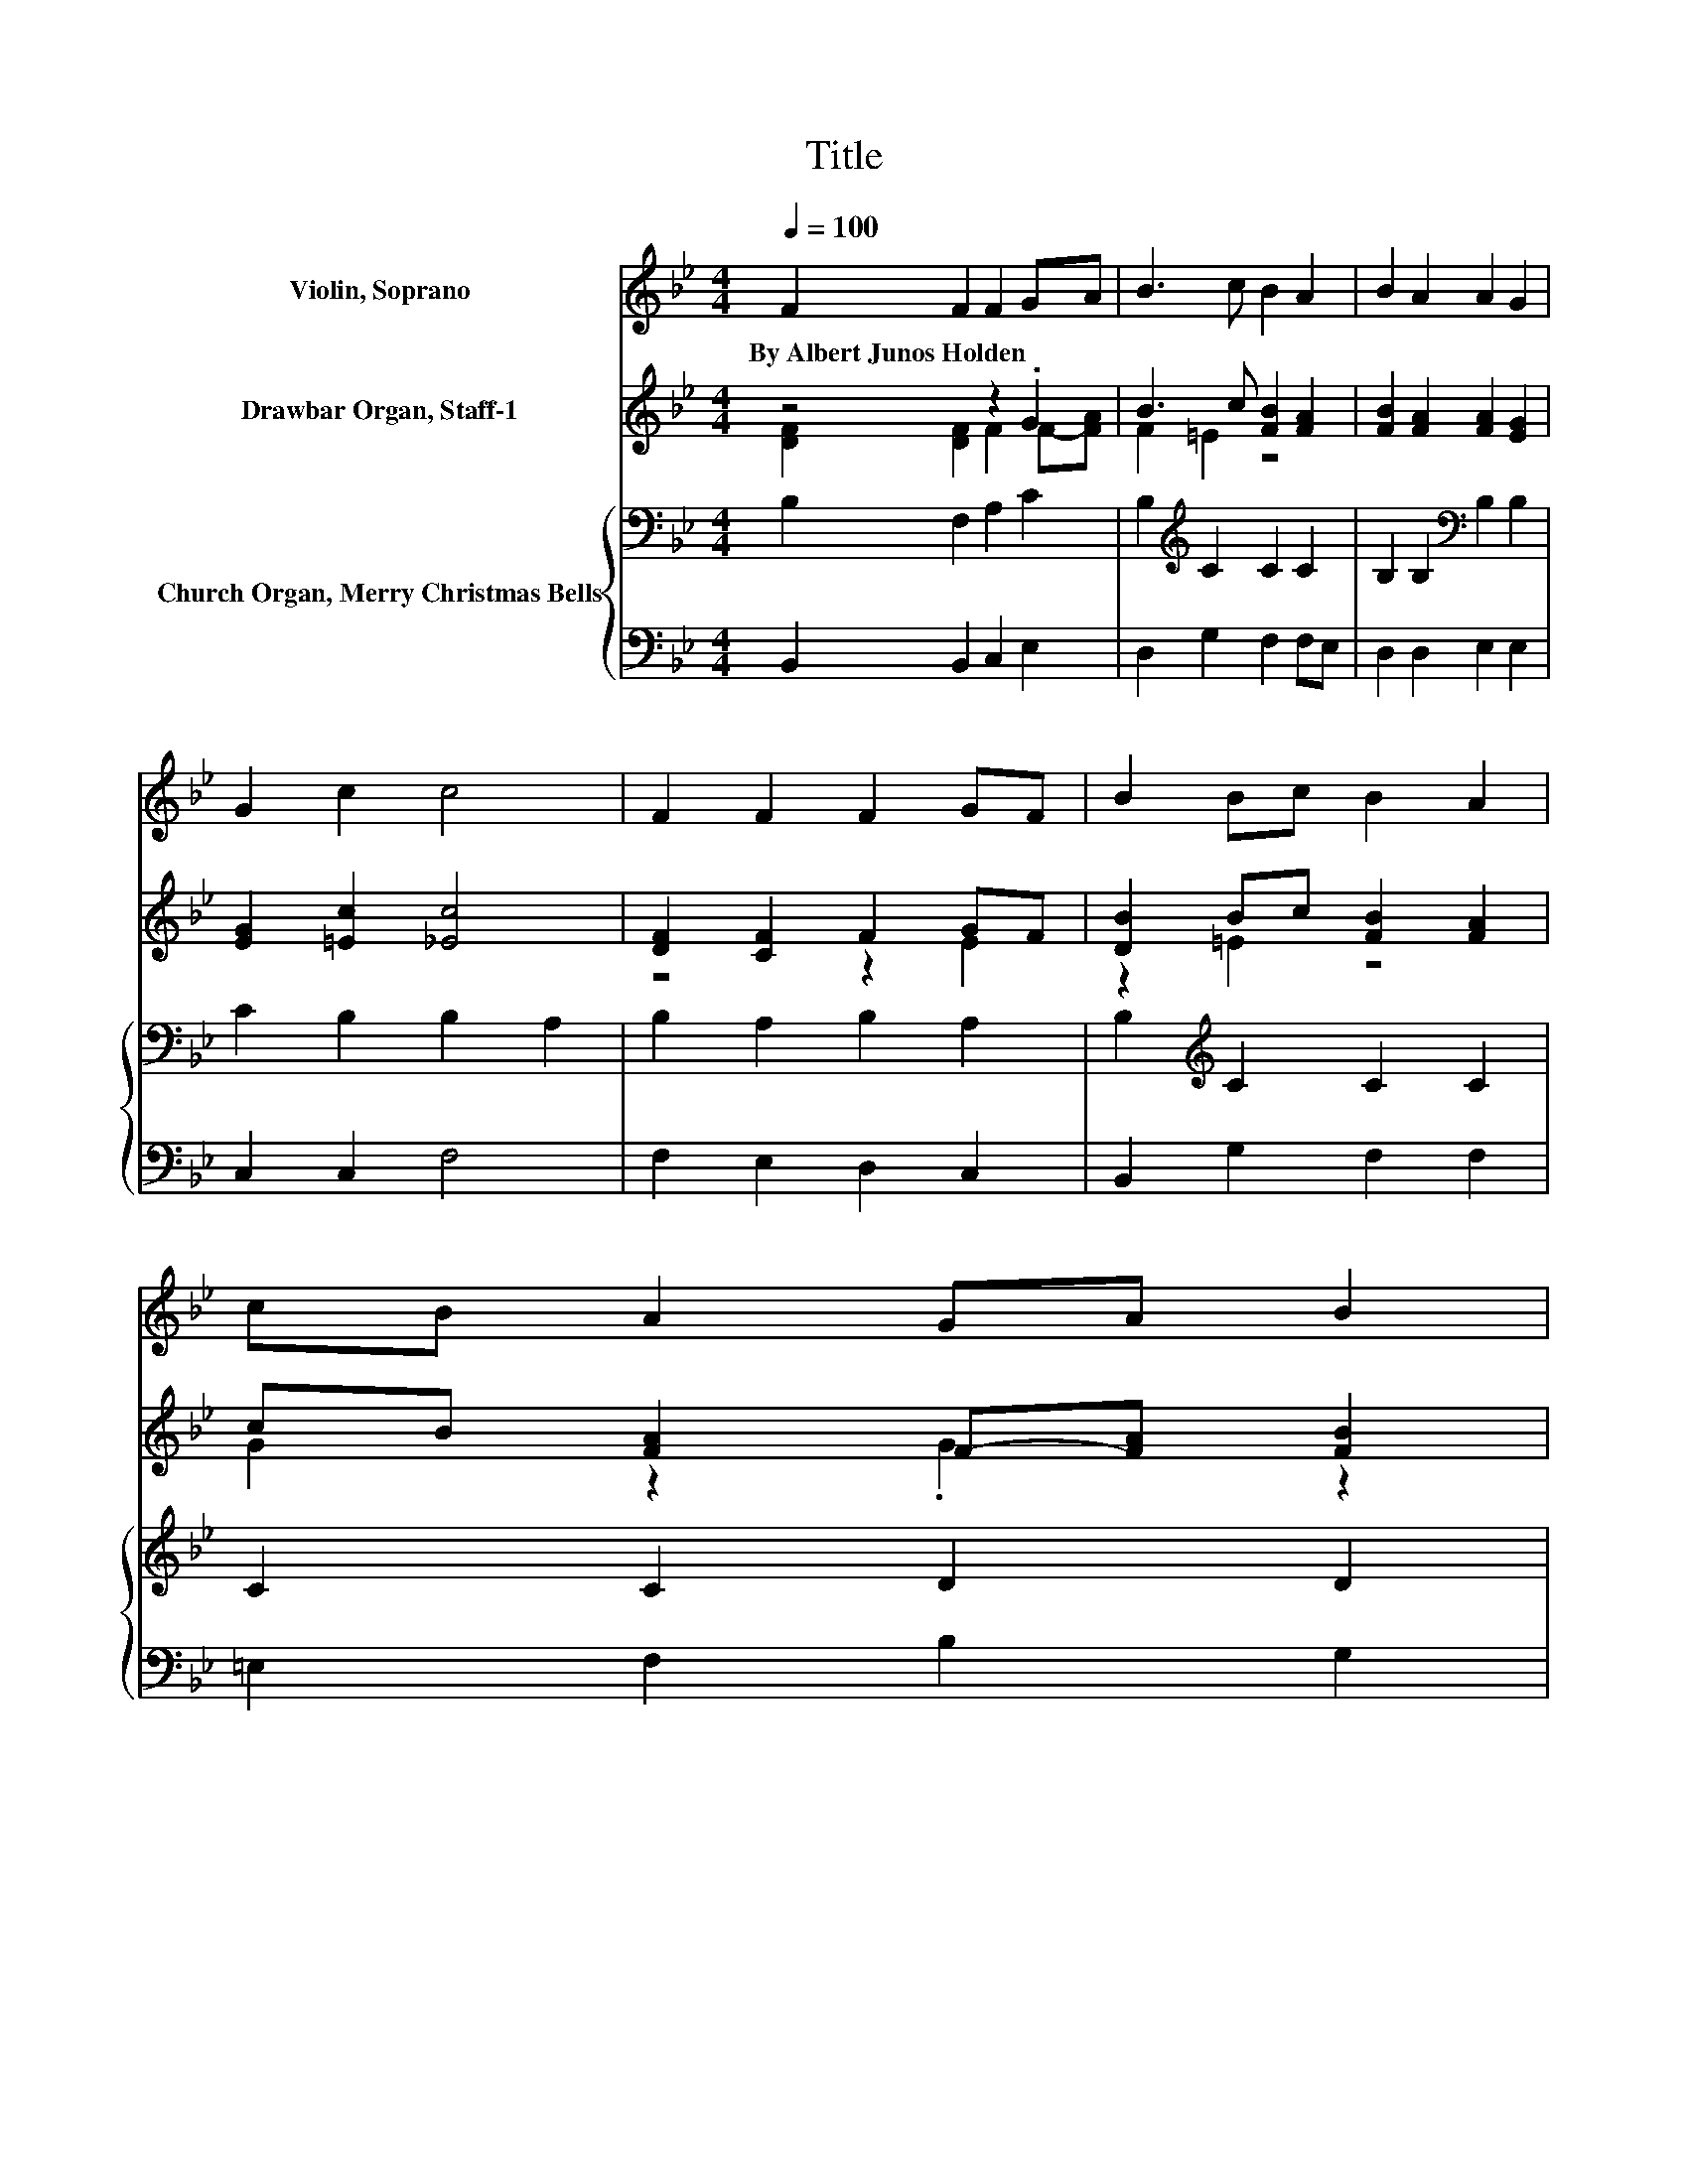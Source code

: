 X:1
T:Title
%%score 1 ( 2 3 ) { 4 | 5 }
L:1/8
Q:1/4=100
M:4/4
K:Bb
V:1 treble nm="Violin, Soprano"
V:2 treble nm="Drawbar Organ, Staff-1"
V:3 treble 
V:4 bass nm="Church Organ, Merry Christmas Bells"
V:5 bass 
V:1
 F2 F2 F2 GA | B3 c B2 A2 | B2 A2 A2 G2 | G2 c2 c4 | F2 F2 F2 GF | B2 Bc B2 A2 | cB A2 GA B2 | %7
w: By~Albert~Junos~Holden * * * *|||||||
 A2 G2 F4 | F2 G2 AG A2 | G2 A2 =BA B2 | c2 c2 c2 FG | ABcd e4 | d2 d2 d3 c | B2 =B2 c2 d2 | %14
w: |||||||
 e2 e2 e3 d | c2 B2 A2 G2 | F2 F2 F2 GA | B2 B2 B2 A2 | B2 A2 G2 G2 | A2 B2 c4 | d2 d2 d3 B | %21
w: |||||||
 e2 e2 d2 cB | A2 c2 f3 B | d2 c2 B4- | B4 z4 |] %25
w: ||||
V:2
 z4 z2 .G2 | B3 c [FB]2 [FA]2 | [FB]2 [FA]2 [FA]2 [EG]2 | [EG]2 [=Ec]2 [_Ec]4 | [DF]2 [CF]2 F2 GF | %5
 [DB]2 Bc [FB]2 [FA]2 | cB [FA]2 F-[FA] [FB]2 | [FA]2 [=EG]2 F4 | z4 .A2 z2 | z4 .=B2 z2 | %10
 [Ec]2 [Gc]2 [Fc]2 FG | ABcd [FAe]4 | [DFd]2 [DFd]2 [D^Fd]3 [DAc] | [DGB]2 [DG=B]2 [EGc]2 [FGd]2 | %14
 [EGe]2 [EGe]2 [Fce]3 [FBd] | [Gc]2 [GB]2 [FA]2 [EG]2 | z4 z2 .G2 | [B,DB]2 [B,FB]2 [CFB]2 [CFA]2 | %18
 [B,FB]2 [B,FA]2 [B,EG]2 [CEG]2 | z4 [CAc]4 | [D^FAd]2 [DAd]2 [DBd]3 B | %21
 [Ge]2 [EGe]2 [FG=Bd]2 c_B | [CFA]2 [FAc]2 [FBf]3 [EGB] | [DFBd]2 [EFAc]2 [DFB]4- | [DFB]4 z4 |] %25
V:3
 [DF]2 [DF]2 F2 F-[FA] | F2 =E2 z4 | x8 | x8 | z4 z2 E2 | z2 =E2 z4 | G2 z2 .G2 z2 | x8 | %8
 F2 [FG]2 F-[FG] [FA]2 | [FG]2 [FG]2 F-[FA] [F=B]2 | x8 | x8 | x8 | x8 | x8 | x8 | %16
 [DF]2 [B,DF]2 [B,F]2 E-[EA] | x8 | x8 | [CFA]2 [CFGA]2 F2 G2 | x8 | z4 z2 [CG]2 | x8 | x8 | x8 |] %25
V:4
 B,2 F,2 A,2 C2 | B,2[K:treble] C2 C2 C2 | B,2 B,2[K:bass] B,2 B,2 | C2 B,2 B,2 A,2 | %4
 B,2 A,2 B,2 A,2 | B,2[K:treble] C2 C2 C2 | C2 C2 D2 D2 | C2 C[K:bass]B, A,4 | %8
 A,2 B,2 CB,[K:treble] C2 | =B,2 C2 DC D2 | C2 E2 E2[K:bass] F,G, | A,B,CD C4 | B,2 B,2 A,3 A, | %13
 G,2 G,F, C2 =B,2 | C2 B,2 A,3 B, | C2 C2 CF,G,A, | B,2 F,2 D,2 C,2 | B,,2 D,2 F,2 F,E, | %18
 D,2 B,,2 E,2 CB, | A,2 G,2 F,2 E,2 | D,2 ^F,2 G,3 B, | B,2 C,2 D,2 E,2 | F,2 E,2 D,3 E, | %23
 F,2 F,2 B,4- | B,4 z4 |] %25
V:5
 B,,2 B,,2 C,2 E,2 | D,2 G,2 F,2 F,E, | D,2 D,2 E,2 E,2 | C,2 C,2 F,4 | F,2 E,2 D,2 C,2 | %5
 B,,2 G,2 F,2 F,2 | =E,2 F,2 B,2 G,2 | z2 C,2 F,4 | F,2 F,2 F,2 F,2 | G,2 G,2 G,2 G,2 | %10
 G,2 B,2 A,2 z2 | z4 F,4 | B,,2 B,,2 D,3 ^F, | z4 E,2 D,2 | C,2 B,,2 A,,3 B,, | %15
 E,2 =E,2 F,F,,G,,A,, | B,,2 F,,2 D,,2 C,,2 | B,,,2 D,,2 F,,2 F,,E,, | D,,2 B,,,2 E,,2 C,B,, | %19
 A,,2 G,,2 F,,2 E,,2 | D,,2 F,,2 G,,4 | E,2 C,,2 D,,2 E,,2 | F,,2 E,,2 D,,3 E,, | F,,2 F,,2 B,,4- | %24
 B,,4 z4 |] %25

